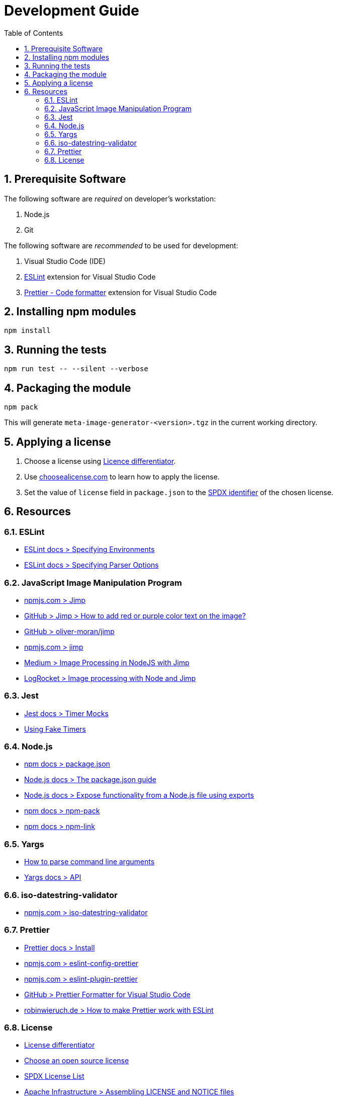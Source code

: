 = Development Guide
:sectnums:
:experimental:
:icons: font
:toc:

== Prerequisite Software
The following software are _required_ on developer's workstation:

. Node.js
. Git

The following software are _recommended_ to be used for development:

. Visual Studio Code (IDE)
. https://marketplace.visualstudio.com/items?itemName=dbaeumer.vscode-eslint[ESLint] extension for Visual Studio Code
. https://marketplace.visualstudio.com/items?itemName=esbenp.prettier-vscode[Prettier - Code formatter] extension for Visual Studio Code


== Installing npm modules
[source]
----
npm install
----


== Running the tests
[source]
----
npm run test -- --silent --verbose
----


== Packaging the module
[source]
----
npm pack
----

This will generate `meta-image-generator-<version>.tgz` in the current working directory.


== Applying a license
. Choose a license using http://oss-watch.ac.uk/apps/licdiff/[Licence differentiator].
. Use https://choosealicense.com/licenses/[choosealicense.com] to learn how to apply the license.
. Set the value of `license` field in `package.json` to the https://spdx.org/licenses/[SPDX identifier] of the chosen license.


== Resources
=== ESLint
- https://eslint.org/docs/user-guide/configuring/language-options#specifying-environments[ESLint docs > Specifying Environments]
- https://eslint.org/docs/user-guide/configuring/language-options#specifying-parser-options[ESLint docs > Specifying Parser Options]

=== JavaScript Image Manipulation Program
- https://www.npmjs.com/package/jimp[npmjs.com > Jimp]
- https://github.com/oliver-moran/jimp/issues/537[GitHub > Jimp > How to add red or purple color text on the image?]
- https://github.com/oliver-moran/jimp[GitHub >  oliver-moran/jimp ]
- https://www.npmjs.com/package/jimp[npmjs.com > jimp]
- https://rossbulat.medium.com/image-processing-in-nodejs-with-jimp-174f39336153[Medium > Image Processing in NodeJS with Jimp]
- https://blog.logrocket.com/image-processing-with-node-and-jimp/[LogRocket > Image processing with Node and Jimp]

=== Jest
- https://jestjs.io/docs/timer-mocks[Jest docs > Timer Mocks]
- https://testing-library.com/docs/using-fake-timers/[Using Fake Timers]

=== Node.js
- https://docs.npmjs.com/cli/v7/configuring-npm/package-json[npm docs > package.json]
- https://nodejs.dev/learn/the-package-json-guide[Node.js docs > The package.json guide]
- https://nodejs.dev/learn/expose-functionality-from-a-nodejs-file-using-exports[Node.js docs > Expose functionality from a Node.js file using exports]
- https://docs.npmjs.com/cli/v7/commands/npm-pack[npm docs > npm-pack]
- https://docs.npmjs.com/cli/v7/commands/npm-link[npm docs > npm-link]

=== Yargs
- https://nodejs.org/en/knowledge/command-line/how-to-parse-command-line-arguments/[How to parse command line arguments]
- https://github.com/yargs/yargs/blob/master/docs/api.md[Yargs docs > API]

=== iso-datestring-validator
- https://www.npmjs.com/package/iso-datestring-validator[npmjs.com > iso-datestring-validator]


=== Prettier
- https://prettier.io/docs/en/install.html[Prettier docs > Install]
- https://www.npmjs.com/package/eslint-config-prettier[npmjs.com > eslint-config-prettier]
- https://www.npmjs.com/package/eslint-plugin-prettier[npmjs.com > eslint-plugin-prettier]
- https://github.com/prettier/prettier-vscode[GitHub > Prettier Formatter for Visual Studio Code]
- https://www.robinwieruch.de/prettier-eslint[robinwieruch.de > How to make Prettier work with ESLint]

=== License
- http://oss-watch.ac.uk/apps/licdiff/[License differentiator]
- https://choosealicense.com/[Choose an open source license]
- https://spdx.org/licenses/[SPDX License List]
- https://infra.apache.org/licensing-howto.html[Apache Infrastructure > Assembling LICENSE and NOTICE files]
- https://choosealicense.com/licenses/mit/[choosealicense.com > MIT License]
